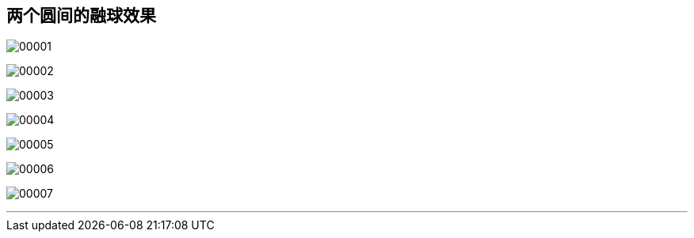 

== 两个圆间的融球效果

image:img/00001.png[,] +

image:img/00002.png[,] +

image:img/00003.png[,] +

image:img/00004.png[,] +

image:img/00005.png[,] +

image:img/00006.png[,] +

image:img/00007.png[,] +

'''
